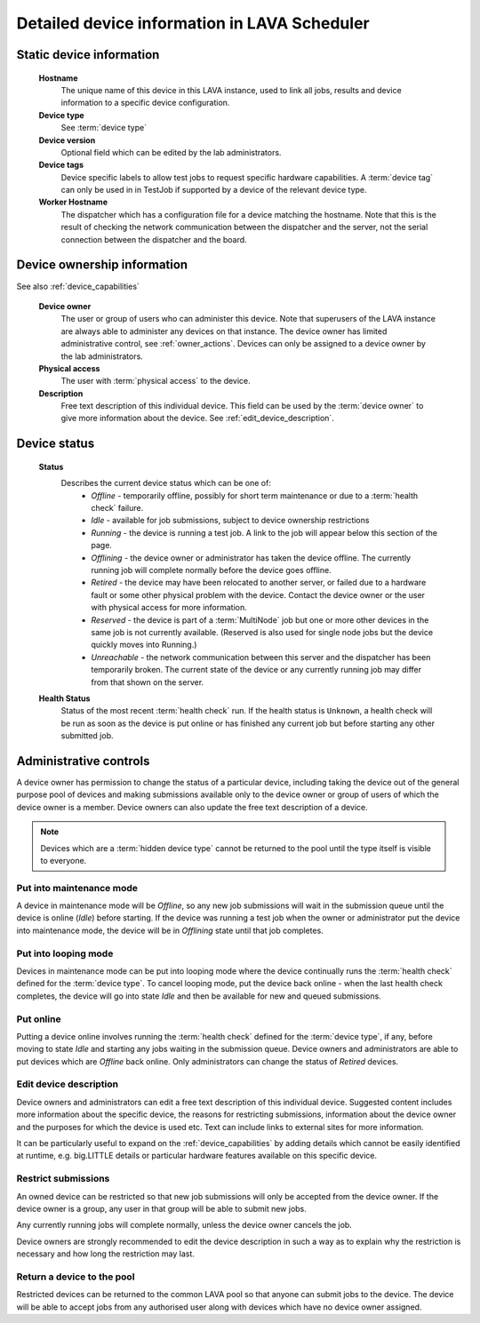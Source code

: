 .. _device_help:

Detailed device information in LAVA Scheduler
#############################################

.. _static_device_information:

Static device information
*************************

  **Hostname**
    The unique name of this device in this LAVA instance, used to link all
    jobs, results and device information to a specific device configuration.

  **Device type**
    See :term:`device type`

  **Device version**
    Optional field which can be edited by the lab administrators.

  **Device tags**
    Device specific labels to allow test jobs to request specific
    hardware capabilities. A :term:`device tag` can only be used in
    in TestJob if supported by a device of the relevant device type.

  **Worker Hostname**
    The dispatcher which has a configuration file for a device matching
    the hostname. Note that this is the result of checking the network
    communication between the dispatcher and the server, not the serial
    connection between the dispatcher and the board.

.. _device_owner_help:

Device ownership information
****************************

See also :ref:`device_capabilities`

  **Device owner**
    The user or group of users who can administer this device. Note that
    superusers of the LAVA instance are always able to administer any
    devices on that instance. The device owner has limited administrative
    control, see :ref:`owner_actions`. Devices can only be assigned to
    a device owner by the lab administrators.

  **Physical access**
    The user with :term:`physical access` to the device.

  **Description**
    Free text description of this individual device. This field can be
    used by the :term:`device owner` to give more information about the device. See
    :ref:`edit_device_description`.

.. index:: status

.. _device_status:

Device status
*************

  **Status**
    Describes the current device status which can be one of:
      * *Offline* - temporarily offline, possibly for short term maintenance
        or due to a :term:`health check` failure.
      * *Idle* - available for job submissions, subject to device ownership
        restrictions
      * *Running* - the device is running a test job. A link to the job
        will appear below this section of the page.
      * *Offlining* - the device owner or administrator has taken the
        device offline. The currently running job will complete normally
        before the device goes offline.
      * *Retired* - the device may have been relocated to another server,
        or failed due to a hardware fault or some other physical problem
        with the device. Contact the device owner or the user with
        physical access for more information.
      * *Reserved* - the device is part of a :term:`MultiNode` job but one
        or more other devices in the same job is not currently available.
        (Reserved is also used for single node jobs but the device quickly
        moves into Running.)
      * *Unreachable* - the network communication between this server and
        the dispatcher has been temporarily broken. The current state of the
        device or any currently running job may differ from that shown on the
        server.

  **Health Status**
    Status of the most recent :term:`health check` run. If the health
    status is ``Unknown``, a health check will be run as soon as the
    device is put online or has finished any current job but before
    starting any other submitted job.

.. _owner_actions:

Administrative controls
***********************

A device owner has permission to change the status of a particular
device, including taking the device out of the general purpose pool
of devices and making submissions available only to the device owner
or group of users of which the device owner is a member. Device owners
can also update the free text description of a device.

.. note:: Devices which are a :term:`hidden device type` cannot be
          returned to the pool until the type itself is visible to
          everyone.

.. index:: maintenance

.. _maintenance_mode:

Put into maintenance mode
=========================

A device in maintenance mode will be *Offline*, so any new job submissions
will wait in the submission queue until the device is online (*Idle*)
before starting. If the device was running a test job when the owner
or administrator put the device into maintenance mode, the device will
be in *Offlining* state until that job completes.

.. index:: looping

.. _looping_mode:

Put into looping mode
=====================

Devices in maintenance mode can be put into looping mode where the device
continually runs the :term:`health check` defined for the :term:`device type`.
To cancel looping mode, put the device back online - when the last health
check completes, the device will go into state *Idle* and then be available
for new and queued submissions.

.. _put_online:

Put online
==========

Putting a device online involves running the :term:`health check` defined
for the :term:`device type`, if any, before moving to state *Idle* and
starting any jobs waiting in the submission queue. Device owners and
administrators are able to put devices which are *Offline* back online.
Only administrators can change the status of *Retired* devices.

.. index:: device description

.. _edit_device_description:

Edit device description
=======================

Device owners and administrators can edit a free text description of
this individual device. Suggested content includes more information about
the specific device, the reasons for restricting submissions, information
about the device owner and the purposes for which the device is used etc.
Text can include links to external sites for more information.

It can be particularly useful to expand on the :ref:`device_capabilities`
by adding details which cannot be easily identified at runtime, e.g.
big.LITTLE details or particular hardware features available on this
specific device.

.. index:: restricted

.. _restrict_device:

Restrict submissions
====================

An owned device can be restricted so that new job submissions will only
be accepted from the device owner. If the device owner is a group, any
user in that group will be able to submit new jobs.

Any currently running jobs will complete normally, unless the device
owner cancels the job.

Device owners are strongly recommended to edit the device description
in such a way as to explain why the restriction is necessary and how long
the restriction may last.

.. derestrict_device:

Return a device to the pool
===========================

Restricted devices can be returned to the common LAVA pool so that anyone
can submit jobs to the device. The device will be able to accept jobs
from any authorised user along with devices which have no device owner
assigned.
